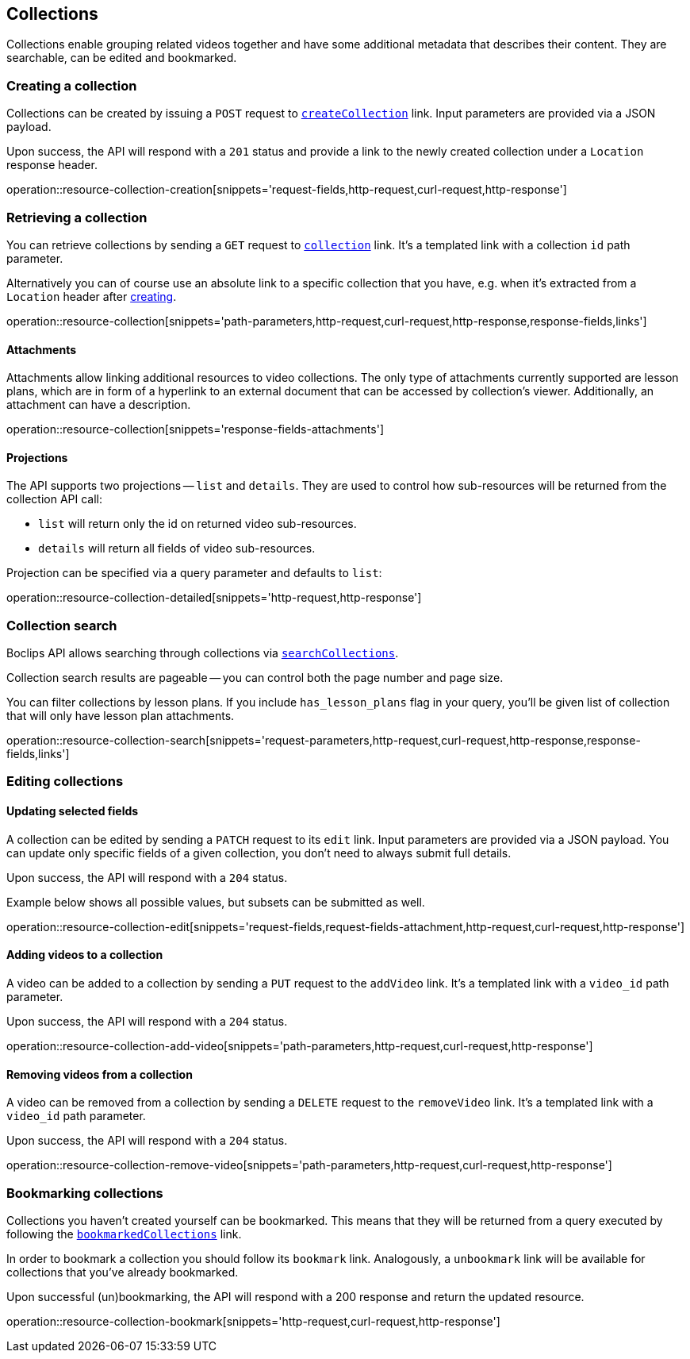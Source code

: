 [[resources-collections]]
== Collections

Collections enable grouping related videos together and have some additional metadata that describes their content. They are searchable, can be edited and bookmarked.

[[resources-collections-create]]
=== Creating a collection

Collections can be created by issuing a `POST` request to <<resources-index-access_links,`createCollection`>> link. Input parameters are provided via a JSON payload.

Upon success, the API will respond with a `201` status and provide a link to the newly created collection under a `Location` response header.

operation::resource-collection-creation[snippets='request-fields,http-request,curl-request,http-response']

[[resources-collections-retrieve]]
=== Retrieving a collection

You can retrieve collections by sending a `GET` request to <<resources-index-access_links,`collection`>> link. It's a templated link with a collection `id` path parameter.

Alternatively you can of course use an absolute link to a specific collection that you have, e.g. when it's extracted from a `Location` header after <<resources-collections-create,creating>>.

operation::resource-collection[snippets='path-parameters,http-request,curl-request,http-response,response-fields,links']

[[resources-collections-attachments]]
==== Attachments

Attachments allow linking additional resources to video collections. The only type of attachments currently supported are lesson plans, which are in form of a hyperlink to an external document that can be accessed by collection's viewer. Additionally, an attachment can have a description.

operation::resource-collection[snippets='response-fields-attachments']

[[resources-collections-projections]]
==== Projections

The API supports two projections -- `list` and `details`. They are used to control how sub-resources will be returned from the collection API call:

- `list` will return only the id on returned video sub-resources.
- `details` will return all fields of video sub-resources.

Projection can be specified via a query parameter and defaults to `list`:

operation::resource-collection-detailed[snippets='http-request,http-response']

[[resources-collections-search]]
=== Collection search

Boclips API allows searching through collections via <<resources-index-access_links,`searchCollections`>>.


Collection search results are pageable -- you can control both the page number and page size.

You can filter collections by lesson plans. If you include `has_lesson_plans` flag in your query, you'll be given list of collection that will only have lesson plan attachments.

operation::resource-collection-search[snippets='request-parameters,http-request,curl-request,http-response,response-fields,links']

[[resources-collections-edit]]
=== Editing collections

==== Updating selected fields

A collection can be edited by sending a `PATCH` request to its `edit` link. Input parameters are provided via a JSON payload. You can update only specific fields of a given collection, you don't need to always submit full details.

Upon success, the API will respond with a `204` status.

Example below shows all possible values, but subsets can be submitted as well.

operation::resource-collection-edit[snippets='request-fields,request-fields-attachment,http-request,curl-request,http-response']

==== Adding videos to a collection

A video can be added to a collection by sending a `PUT` request to the `addVideo` link. It's a templated link with a `video_id` path parameter.

Upon success, the API will respond with a `204` status.

operation::resource-collection-add-video[snippets='path-parameters,http-request,curl-request,http-response']

==== Removing videos from a collection

A video can be removed from a collection by sending a `DELETE` request to the `removeVideo` link. It's a templated link with a `video_id` path parameter.

Upon success, the API will respond with a `204` status.

operation::resource-collection-remove-video[snippets='path-parameters,http-request,curl-request,http-response']

[[resources-collections-bookmark]]
=== Bookmarking collections

Collections you haven't created yourself can be bookmarked. This means that they will be returned from a query executed by following the <<resources-index-access_links,`bookmarkedCollections`>> link.

In order to bookmark a collection you should follow its `bookmark` link. Analogously, a `unbookmark` link will be available for collections that you've already bookmarked.

Upon successful (un)bookmarking, the API will respond with a 200 response and return the updated resource.

operation::resource-collection-bookmark[snippets='http-request,curl-request,http-response']
